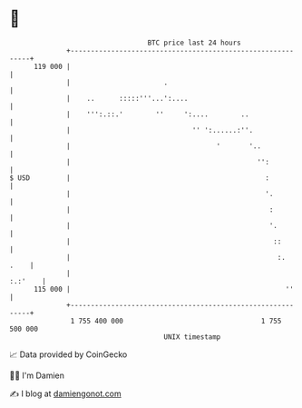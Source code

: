 * 👋

#+begin_example
                                     BTC price last 24 hours                    
                 +------------------------------------------------------------+ 
         119 000 |                                                            | 
                 |                       .                                    | 
                 |    ..      :::::'''...':....                               | 
                 |    ''':.::.'        ''     ':....        ..                | 
                 |                              '' ':......:''.               | 
                 |                                    '       '..             | 
                 |                                              '':           | 
   $ USD         |                                                :           | 
                 |                                                '.          | 
                 |                                                 :          | 
                 |                                                 '.         | 
                 |                                                  ::        | 
                 |                                                   :.  .    | 
                 |                                                    :.:'    | 
         115 000 |                                                     ''     | 
                 +------------------------------------------------------------+ 
                  1 755 400 000                                  1 755 500 000  
                                         UNIX timestamp                         
#+end_example
📈 Data provided by CoinGecko

🧑‍💻 I'm Damien

✍️ I blog at [[https://www.damiengonot.com][damiengonot.com]]
